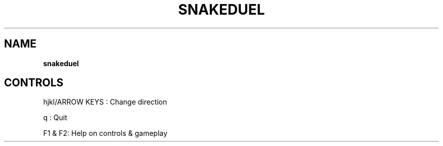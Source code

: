 .\" generated with Ronn-NG/v0.8.0
.\" http://github.com/apjanke/ronn-ng/tree/0.8.0
.TH "SNAKEDUEL" "" "May 2021" "" ""
.SH "NAME"
\fBsnakeduel\fR
.SH "CONTROLS"
hjkl/ARROW KEYS : Change direction
.P
q : Quit
.P
F1 & F2: Help on controls & gameplay
